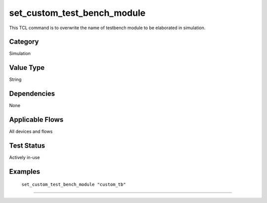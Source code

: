 .. _set_custom_test_bench_module:

set_custom_test_bench_module
-------------

This TCL command is to overwrite the name of testbench module to be elaborated
in simulation.

Category
+++++++++

Simulation

Value Type
+++++++++++

String

Dependencies
+++++++++++++

None

Applicable Flows
+++++++++++++++++

All devices and flows

Test Status
++++++++++++

Actively in-use

Examples
+++++++++

    ``set_custom_test_bench_module "custom_tb"``

--------------------------------------------------------------------------------


